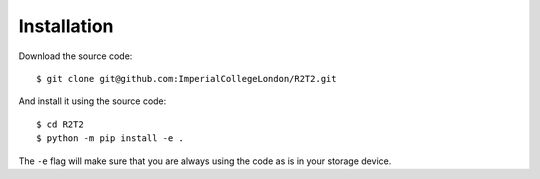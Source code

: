 Installation
============

Download the source code::

    $ git clone git@github.com:ImperialCollegeLondon/R2T2.git

And install it using the source code::

    $ cd R2T2
    $ python -m pip install -e .

The ``-e`` flag will make sure
that you are always using the code as is in your storage device.
